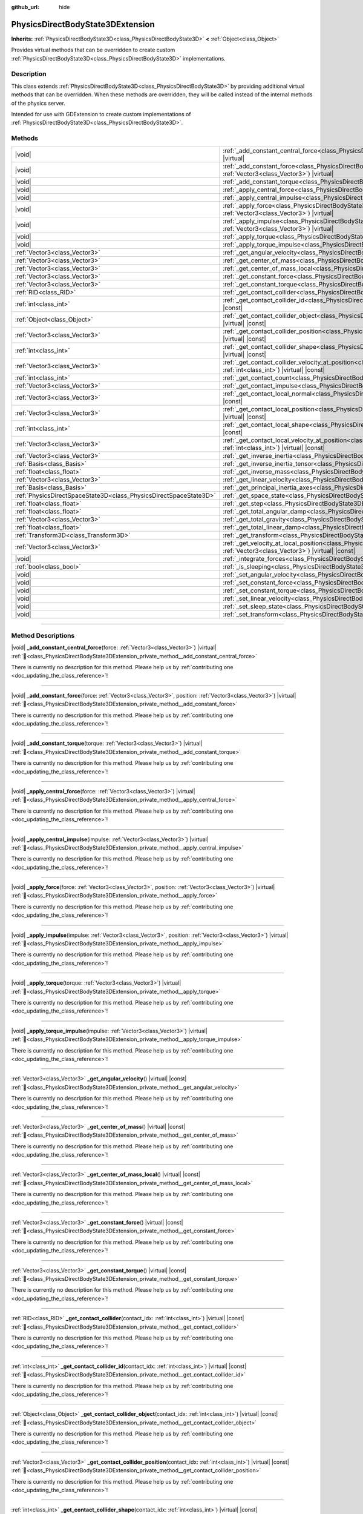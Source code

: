 :github_url: hide

.. DO NOT EDIT THIS FILE!!!
.. Generated automatically from Redot engine sources.
.. Generator: https://github.com/Redot-Engine/redot-engine/tree/master/doc/tools/make_rst.py.
.. XML source: https://github.com/Redot-Engine/redot-engine/tree/master/doc/classes/PhysicsDirectBodyState3DExtension.xml.

.. _class_PhysicsDirectBodyState3DExtension:

PhysicsDirectBodyState3DExtension
=================================

**Inherits:** :ref:`PhysicsDirectBodyState3D<class_PhysicsDirectBodyState3D>` **<** :ref:`Object<class_Object>`

Provides virtual methods that can be overridden to create custom :ref:`PhysicsDirectBodyState3D<class_PhysicsDirectBodyState3D>` implementations.

.. rst-class:: classref-introduction-group

Description
-----------

This class extends :ref:`PhysicsDirectBodyState3D<class_PhysicsDirectBodyState3D>` by providing additional virtual methods that can be overridden. When these methods are overridden, they will be called instead of the internal methods of the physics server.

Intended for use with GDExtension to create custom implementations of :ref:`PhysicsDirectBodyState3D<class_PhysicsDirectBodyState3D>`.

.. rst-class:: classref-reftable-group

Methods
-------

.. table::
   :widths: auto

   +-------------------------------------------------------------------+-------------------------------------------------------------------------------------------------------------------------------------------------------------------------------------------------------------------+
   | |void|                                                            | :ref:`_add_constant_central_force<class_PhysicsDirectBodyState3DExtension_private_method__add_constant_central_force>`\ (\ force\: :ref:`Vector3<class_Vector3>`\ ) |virtual|                                     |
   +-------------------------------------------------------------------+-------------------------------------------------------------------------------------------------------------------------------------------------------------------------------------------------------------------+
   | |void|                                                            | :ref:`_add_constant_force<class_PhysicsDirectBodyState3DExtension_private_method__add_constant_force>`\ (\ force\: :ref:`Vector3<class_Vector3>`, position\: :ref:`Vector3<class_Vector3>`\ ) |virtual|           |
   +-------------------------------------------------------------------+-------------------------------------------------------------------------------------------------------------------------------------------------------------------------------------------------------------------+
   | |void|                                                            | :ref:`_add_constant_torque<class_PhysicsDirectBodyState3DExtension_private_method__add_constant_torque>`\ (\ torque\: :ref:`Vector3<class_Vector3>`\ ) |virtual|                                                  |
   +-------------------------------------------------------------------+-------------------------------------------------------------------------------------------------------------------------------------------------------------------------------------------------------------------+
   | |void|                                                            | :ref:`_apply_central_force<class_PhysicsDirectBodyState3DExtension_private_method__apply_central_force>`\ (\ force\: :ref:`Vector3<class_Vector3>`\ ) |virtual|                                                   |
   +-------------------------------------------------------------------+-------------------------------------------------------------------------------------------------------------------------------------------------------------------------------------------------------------------+
   | |void|                                                            | :ref:`_apply_central_impulse<class_PhysicsDirectBodyState3DExtension_private_method__apply_central_impulse>`\ (\ impulse\: :ref:`Vector3<class_Vector3>`\ ) |virtual|                                             |
   +-------------------------------------------------------------------+-------------------------------------------------------------------------------------------------------------------------------------------------------------------------------------------------------------------+
   | |void|                                                            | :ref:`_apply_force<class_PhysicsDirectBodyState3DExtension_private_method__apply_force>`\ (\ force\: :ref:`Vector3<class_Vector3>`, position\: :ref:`Vector3<class_Vector3>`\ ) |virtual|                         |
   +-------------------------------------------------------------------+-------------------------------------------------------------------------------------------------------------------------------------------------------------------------------------------------------------------+
   | |void|                                                            | :ref:`_apply_impulse<class_PhysicsDirectBodyState3DExtension_private_method__apply_impulse>`\ (\ impulse\: :ref:`Vector3<class_Vector3>`, position\: :ref:`Vector3<class_Vector3>`\ ) |virtual|                   |
   +-------------------------------------------------------------------+-------------------------------------------------------------------------------------------------------------------------------------------------------------------------------------------------------------------+
   | |void|                                                            | :ref:`_apply_torque<class_PhysicsDirectBodyState3DExtension_private_method__apply_torque>`\ (\ torque\: :ref:`Vector3<class_Vector3>`\ ) |virtual|                                                                |
   +-------------------------------------------------------------------+-------------------------------------------------------------------------------------------------------------------------------------------------------------------------------------------------------------------+
   | |void|                                                            | :ref:`_apply_torque_impulse<class_PhysicsDirectBodyState3DExtension_private_method__apply_torque_impulse>`\ (\ impulse\: :ref:`Vector3<class_Vector3>`\ ) |virtual|                                               |
   +-------------------------------------------------------------------+-------------------------------------------------------------------------------------------------------------------------------------------------------------------------------------------------------------------+
   | :ref:`Vector3<class_Vector3>`                                     | :ref:`_get_angular_velocity<class_PhysicsDirectBodyState3DExtension_private_method__get_angular_velocity>`\ (\ ) |virtual| |const|                                                                                |
   +-------------------------------------------------------------------+-------------------------------------------------------------------------------------------------------------------------------------------------------------------------------------------------------------------+
   | :ref:`Vector3<class_Vector3>`                                     | :ref:`_get_center_of_mass<class_PhysicsDirectBodyState3DExtension_private_method__get_center_of_mass>`\ (\ ) |virtual| |const|                                                                                    |
   +-------------------------------------------------------------------+-------------------------------------------------------------------------------------------------------------------------------------------------------------------------------------------------------------------+
   | :ref:`Vector3<class_Vector3>`                                     | :ref:`_get_center_of_mass_local<class_PhysicsDirectBodyState3DExtension_private_method__get_center_of_mass_local>`\ (\ ) |virtual| |const|                                                                        |
   +-------------------------------------------------------------------+-------------------------------------------------------------------------------------------------------------------------------------------------------------------------------------------------------------------+
   | :ref:`Vector3<class_Vector3>`                                     | :ref:`_get_constant_force<class_PhysicsDirectBodyState3DExtension_private_method__get_constant_force>`\ (\ ) |virtual| |const|                                                                                    |
   +-------------------------------------------------------------------+-------------------------------------------------------------------------------------------------------------------------------------------------------------------------------------------------------------------+
   | :ref:`Vector3<class_Vector3>`                                     | :ref:`_get_constant_torque<class_PhysicsDirectBodyState3DExtension_private_method__get_constant_torque>`\ (\ ) |virtual| |const|                                                                                  |
   +-------------------------------------------------------------------+-------------------------------------------------------------------------------------------------------------------------------------------------------------------------------------------------------------------+
   | :ref:`RID<class_RID>`                                             | :ref:`_get_contact_collider<class_PhysicsDirectBodyState3DExtension_private_method__get_contact_collider>`\ (\ contact_idx\: :ref:`int<class_int>`\ ) |virtual| |const|                                           |
   +-------------------------------------------------------------------+-------------------------------------------------------------------------------------------------------------------------------------------------------------------------------------------------------------------+
   | :ref:`int<class_int>`                                             | :ref:`_get_contact_collider_id<class_PhysicsDirectBodyState3DExtension_private_method__get_contact_collider_id>`\ (\ contact_idx\: :ref:`int<class_int>`\ ) |virtual| |const|                                     |
   +-------------------------------------------------------------------+-------------------------------------------------------------------------------------------------------------------------------------------------------------------------------------------------------------------+
   | :ref:`Object<class_Object>`                                       | :ref:`_get_contact_collider_object<class_PhysicsDirectBodyState3DExtension_private_method__get_contact_collider_object>`\ (\ contact_idx\: :ref:`int<class_int>`\ ) |virtual| |const|                             |
   +-------------------------------------------------------------------+-------------------------------------------------------------------------------------------------------------------------------------------------------------------------------------------------------------------+
   | :ref:`Vector3<class_Vector3>`                                     | :ref:`_get_contact_collider_position<class_PhysicsDirectBodyState3DExtension_private_method__get_contact_collider_position>`\ (\ contact_idx\: :ref:`int<class_int>`\ ) |virtual| |const|                         |
   +-------------------------------------------------------------------+-------------------------------------------------------------------------------------------------------------------------------------------------------------------------------------------------------------------+
   | :ref:`int<class_int>`                                             | :ref:`_get_contact_collider_shape<class_PhysicsDirectBodyState3DExtension_private_method__get_contact_collider_shape>`\ (\ contact_idx\: :ref:`int<class_int>`\ ) |virtual| |const|                               |
   +-------------------------------------------------------------------+-------------------------------------------------------------------------------------------------------------------------------------------------------------------------------------------------------------------+
   | :ref:`Vector3<class_Vector3>`                                     | :ref:`_get_contact_collider_velocity_at_position<class_PhysicsDirectBodyState3DExtension_private_method__get_contact_collider_velocity_at_position>`\ (\ contact_idx\: :ref:`int<class_int>`\ ) |virtual| |const| |
   +-------------------------------------------------------------------+-------------------------------------------------------------------------------------------------------------------------------------------------------------------------------------------------------------------+
   | :ref:`int<class_int>`                                             | :ref:`_get_contact_count<class_PhysicsDirectBodyState3DExtension_private_method__get_contact_count>`\ (\ ) |virtual| |const|                                                                                      |
   +-------------------------------------------------------------------+-------------------------------------------------------------------------------------------------------------------------------------------------------------------------------------------------------------------+
   | :ref:`Vector3<class_Vector3>`                                     | :ref:`_get_contact_impulse<class_PhysicsDirectBodyState3DExtension_private_method__get_contact_impulse>`\ (\ contact_idx\: :ref:`int<class_int>`\ ) |virtual| |const|                                             |
   +-------------------------------------------------------------------+-------------------------------------------------------------------------------------------------------------------------------------------------------------------------------------------------------------------+
   | :ref:`Vector3<class_Vector3>`                                     | :ref:`_get_contact_local_normal<class_PhysicsDirectBodyState3DExtension_private_method__get_contact_local_normal>`\ (\ contact_idx\: :ref:`int<class_int>`\ ) |virtual| |const|                                   |
   +-------------------------------------------------------------------+-------------------------------------------------------------------------------------------------------------------------------------------------------------------------------------------------------------------+
   | :ref:`Vector3<class_Vector3>`                                     | :ref:`_get_contact_local_position<class_PhysicsDirectBodyState3DExtension_private_method__get_contact_local_position>`\ (\ contact_idx\: :ref:`int<class_int>`\ ) |virtual| |const|                               |
   +-------------------------------------------------------------------+-------------------------------------------------------------------------------------------------------------------------------------------------------------------------------------------------------------------+
   | :ref:`int<class_int>`                                             | :ref:`_get_contact_local_shape<class_PhysicsDirectBodyState3DExtension_private_method__get_contact_local_shape>`\ (\ contact_idx\: :ref:`int<class_int>`\ ) |virtual| |const|                                     |
   +-------------------------------------------------------------------+-------------------------------------------------------------------------------------------------------------------------------------------------------------------------------------------------------------------+
   | :ref:`Vector3<class_Vector3>`                                     | :ref:`_get_contact_local_velocity_at_position<class_PhysicsDirectBodyState3DExtension_private_method__get_contact_local_velocity_at_position>`\ (\ contact_idx\: :ref:`int<class_int>`\ ) |virtual| |const|       |
   +-------------------------------------------------------------------+-------------------------------------------------------------------------------------------------------------------------------------------------------------------------------------------------------------------+
   | :ref:`Vector3<class_Vector3>`                                     | :ref:`_get_inverse_inertia<class_PhysicsDirectBodyState3DExtension_private_method__get_inverse_inertia>`\ (\ ) |virtual| |const|                                                                                  |
   +-------------------------------------------------------------------+-------------------------------------------------------------------------------------------------------------------------------------------------------------------------------------------------------------------+
   | :ref:`Basis<class_Basis>`                                         | :ref:`_get_inverse_inertia_tensor<class_PhysicsDirectBodyState3DExtension_private_method__get_inverse_inertia_tensor>`\ (\ ) |virtual| |const|                                                                    |
   +-------------------------------------------------------------------+-------------------------------------------------------------------------------------------------------------------------------------------------------------------------------------------------------------------+
   | :ref:`float<class_float>`                                         | :ref:`_get_inverse_mass<class_PhysicsDirectBodyState3DExtension_private_method__get_inverse_mass>`\ (\ ) |virtual| |const|                                                                                        |
   +-------------------------------------------------------------------+-------------------------------------------------------------------------------------------------------------------------------------------------------------------------------------------------------------------+
   | :ref:`Vector3<class_Vector3>`                                     | :ref:`_get_linear_velocity<class_PhysicsDirectBodyState3DExtension_private_method__get_linear_velocity>`\ (\ ) |virtual| |const|                                                                                  |
   +-------------------------------------------------------------------+-------------------------------------------------------------------------------------------------------------------------------------------------------------------------------------------------------------------+
   | :ref:`Basis<class_Basis>`                                         | :ref:`_get_principal_inertia_axes<class_PhysicsDirectBodyState3DExtension_private_method__get_principal_inertia_axes>`\ (\ ) |virtual| |const|                                                                    |
   +-------------------------------------------------------------------+-------------------------------------------------------------------------------------------------------------------------------------------------------------------------------------------------------------------+
   | :ref:`PhysicsDirectSpaceState3D<class_PhysicsDirectSpaceState3D>` | :ref:`_get_space_state<class_PhysicsDirectBodyState3DExtension_private_method__get_space_state>`\ (\ ) |virtual|                                                                                                  |
   +-------------------------------------------------------------------+-------------------------------------------------------------------------------------------------------------------------------------------------------------------------------------------------------------------+
   | :ref:`float<class_float>`                                         | :ref:`_get_step<class_PhysicsDirectBodyState3DExtension_private_method__get_step>`\ (\ ) |virtual| |const|                                                                                                        |
   +-------------------------------------------------------------------+-------------------------------------------------------------------------------------------------------------------------------------------------------------------------------------------------------------------+
   | :ref:`float<class_float>`                                         | :ref:`_get_total_angular_damp<class_PhysicsDirectBodyState3DExtension_private_method__get_total_angular_damp>`\ (\ ) |virtual| |const|                                                                            |
   +-------------------------------------------------------------------+-------------------------------------------------------------------------------------------------------------------------------------------------------------------------------------------------------------------+
   | :ref:`Vector3<class_Vector3>`                                     | :ref:`_get_total_gravity<class_PhysicsDirectBodyState3DExtension_private_method__get_total_gravity>`\ (\ ) |virtual| |const|                                                                                      |
   +-------------------------------------------------------------------+-------------------------------------------------------------------------------------------------------------------------------------------------------------------------------------------------------------------+
   | :ref:`float<class_float>`                                         | :ref:`_get_total_linear_damp<class_PhysicsDirectBodyState3DExtension_private_method__get_total_linear_damp>`\ (\ ) |virtual| |const|                                                                              |
   +-------------------------------------------------------------------+-------------------------------------------------------------------------------------------------------------------------------------------------------------------------------------------------------------------+
   | :ref:`Transform3D<class_Transform3D>`                             | :ref:`_get_transform<class_PhysicsDirectBodyState3DExtension_private_method__get_transform>`\ (\ ) |virtual| |const|                                                                                              |
   +-------------------------------------------------------------------+-------------------------------------------------------------------------------------------------------------------------------------------------------------------------------------------------------------------+
   | :ref:`Vector3<class_Vector3>`                                     | :ref:`_get_velocity_at_local_position<class_PhysicsDirectBodyState3DExtension_private_method__get_velocity_at_local_position>`\ (\ local_position\: :ref:`Vector3<class_Vector3>`\ ) |virtual| |const|            |
   +-------------------------------------------------------------------+-------------------------------------------------------------------------------------------------------------------------------------------------------------------------------------------------------------------+
   | |void|                                                            | :ref:`_integrate_forces<class_PhysicsDirectBodyState3DExtension_private_method__integrate_forces>`\ (\ ) |virtual|                                                                                                |
   +-------------------------------------------------------------------+-------------------------------------------------------------------------------------------------------------------------------------------------------------------------------------------------------------------+
   | :ref:`bool<class_bool>`                                           | :ref:`_is_sleeping<class_PhysicsDirectBodyState3DExtension_private_method__is_sleeping>`\ (\ ) |virtual| |const|                                                                                                  |
   +-------------------------------------------------------------------+-------------------------------------------------------------------------------------------------------------------------------------------------------------------------------------------------------------------+
   | |void|                                                            | :ref:`_set_angular_velocity<class_PhysicsDirectBodyState3DExtension_private_method__set_angular_velocity>`\ (\ velocity\: :ref:`Vector3<class_Vector3>`\ ) |virtual|                                              |
   +-------------------------------------------------------------------+-------------------------------------------------------------------------------------------------------------------------------------------------------------------------------------------------------------------+
   | |void|                                                            | :ref:`_set_constant_force<class_PhysicsDirectBodyState3DExtension_private_method__set_constant_force>`\ (\ force\: :ref:`Vector3<class_Vector3>`\ ) |virtual|                                                     |
   +-------------------------------------------------------------------+-------------------------------------------------------------------------------------------------------------------------------------------------------------------------------------------------------------------+
   | |void|                                                            | :ref:`_set_constant_torque<class_PhysicsDirectBodyState3DExtension_private_method__set_constant_torque>`\ (\ torque\: :ref:`Vector3<class_Vector3>`\ ) |virtual|                                                  |
   +-------------------------------------------------------------------+-------------------------------------------------------------------------------------------------------------------------------------------------------------------------------------------------------------------+
   | |void|                                                            | :ref:`_set_linear_velocity<class_PhysicsDirectBodyState3DExtension_private_method__set_linear_velocity>`\ (\ velocity\: :ref:`Vector3<class_Vector3>`\ ) |virtual|                                                |
   +-------------------------------------------------------------------+-------------------------------------------------------------------------------------------------------------------------------------------------------------------------------------------------------------------+
   | |void|                                                            | :ref:`_set_sleep_state<class_PhysicsDirectBodyState3DExtension_private_method__set_sleep_state>`\ (\ enabled\: :ref:`bool<class_bool>`\ ) |virtual|                                                               |
   +-------------------------------------------------------------------+-------------------------------------------------------------------------------------------------------------------------------------------------------------------------------------------------------------------+
   | |void|                                                            | :ref:`_set_transform<class_PhysicsDirectBodyState3DExtension_private_method__set_transform>`\ (\ transform\: :ref:`Transform3D<class_Transform3D>`\ ) |virtual|                                                   |
   +-------------------------------------------------------------------+-------------------------------------------------------------------------------------------------------------------------------------------------------------------------------------------------------------------+

.. rst-class:: classref-section-separator

----

.. rst-class:: classref-descriptions-group

Method Descriptions
-------------------

.. _class_PhysicsDirectBodyState3DExtension_private_method__add_constant_central_force:

.. rst-class:: classref-method

|void| **_add_constant_central_force**\ (\ force\: :ref:`Vector3<class_Vector3>`\ ) |virtual| :ref:`🔗<class_PhysicsDirectBodyState3DExtension_private_method__add_constant_central_force>`

.. container:: contribute

	There is currently no description for this method. Please help us by :ref:`contributing one <doc_updating_the_class_reference>`!

.. rst-class:: classref-item-separator

----

.. _class_PhysicsDirectBodyState3DExtension_private_method__add_constant_force:

.. rst-class:: classref-method

|void| **_add_constant_force**\ (\ force\: :ref:`Vector3<class_Vector3>`, position\: :ref:`Vector3<class_Vector3>`\ ) |virtual| :ref:`🔗<class_PhysicsDirectBodyState3DExtension_private_method__add_constant_force>`

.. container:: contribute

	There is currently no description for this method. Please help us by :ref:`contributing one <doc_updating_the_class_reference>`!

.. rst-class:: classref-item-separator

----

.. _class_PhysicsDirectBodyState3DExtension_private_method__add_constant_torque:

.. rst-class:: classref-method

|void| **_add_constant_torque**\ (\ torque\: :ref:`Vector3<class_Vector3>`\ ) |virtual| :ref:`🔗<class_PhysicsDirectBodyState3DExtension_private_method__add_constant_torque>`

.. container:: contribute

	There is currently no description for this method. Please help us by :ref:`contributing one <doc_updating_the_class_reference>`!

.. rst-class:: classref-item-separator

----

.. _class_PhysicsDirectBodyState3DExtension_private_method__apply_central_force:

.. rst-class:: classref-method

|void| **_apply_central_force**\ (\ force\: :ref:`Vector3<class_Vector3>`\ ) |virtual| :ref:`🔗<class_PhysicsDirectBodyState3DExtension_private_method__apply_central_force>`

.. container:: contribute

	There is currently no description for this method. Please help us by :ref:`contributing one <doc_updating_the_class_reference>`!

.. rst-class:: classref-item-separator

----

.. _class_PhysicsDirectBodyState3DExtension_private_method__apply_central_impulse:

.. rst-class:: classref-method

|void| **_apply_central_impulse**\ (\ impulse\: :ref:`Vector3<class_Vector3>`\ ) |virtual| :ref:`🔗<class_PhysicsDirectBodyState3DExtension_private_method__apply_central_impulse>`

.. container:: contribute

	There is currently no description for this method. Please help us by :ref:`contributing one <doc_updating_the_class_reference>`!

.. rst-class:: classref-item-separator

----

.. _class_PhysicsDirectBodyState3DExtension_private_method__apply_force:

.. rst-class:: classref-method

|void| **_apply_force**\ (\ force\: :ref:`Vector3<class_Vector3>`, position\: :ref:`Vector3<class_Vector3>`\ ) |virtual| :ref:`🔗<class_PhysicsDirectBodyState3DExtension_private_method__apply_force>`

.. container:: contribute

	There is currently no description for this method. Please help us by :ref:`contributing one <doc_updating_the_class_reference>`!

.. rst-class:: classref-item-separator

----

.. _class_PhysicsDirectBodyState3DExtension_private_method__apply_impulse:

.. rst-class:: classref-method

|void| **_apply_impulse**\ (\ impulse\: :ref:`Vector3<class_Vector3>`, position\: :ref:`Vector3<class_Vector3>`\ ) |virtual| :ref:`🔗<class_PhysicsDirectBodyState3DExtension_private_method__apply_impulse>`

.. container:: contribute

	There is currently no description for this method. Please help us by :ref:`contributing one <doc_updating_the_class_reference>`!

.. rst-class:: classref-item-separator

----

.. _class_PhysicsDirectBodyState3DExtension_private_method__apply_torque:

.. rst-class:: classref-method

|void| **_apply_torque**\ (\ torque\: :ref:`Vector3<class_Vector3>`\ ) |virtual| :ref:`🔗<class_PhysicsDirectBodyState3DExtension_private_method__apply_torque>`

.. container:: contribute

	There is currently no description for this method. Please help us by :ref:`contributing one <doc_updating_the_class_reference>`!

.. rst-class:: classref-item-separator

----

.. _class_PhysicsDirectBodyState3DExtension_private_method__apply_torque_impulse:

.. rst-class:: classref-method

|void| **_apply_torque_impulse**\ (\ impulse\: :ref:`Vector3<class_Vector3>`\ ) |virtual| :ref:`🔗<class_PhysicsDirectBodyState3DExtension_private_method__apply_torque_impulse>`

.. container:: contribute

	There is currently no description for this method. Please help us by :ref:`contributing one <doc_updating_the_class_reference>`!

.. rst-class:: classref-item-separator

----

.. _class_PhysicsDirectBodyState3DExtension_private_method__get_angular_velocity:

.. rst-class:: classref-method

:ref:`Vector3<class_Vector3>` **_get_angular_velocity**\ (\ ) |virtual| |const| :ref:`🔗<class_PhysicsDirectBodyState3DExtension_private_method__get_angular_velocity>`

.. container:: contribute

	There is currently no description for this method. Please help us by :ref:`contributing one <doc_updating_the_class_reference>`!

.. rst-class:: classref-item-separator

----

.. _class_PhysicsDirectBodyState3DExtension_private_method__get_center_of_mass:

.. rst-class:: classref-method

:ref:`Vector3<class_Vector3>` **_get_center_of_mass**\ (\ ) |virtual| |const| :ref:`🔗<class_PhysicsDirectBodyState3DExtension_private_method__get_center_of_mass>`

.. container:: contribute

	There is currently no description for this method. Please help us by :ref:`contributing one <doc_updating_the_class_reference>`!

.. rst-class:: classref-item-separator

----

.. _class_PhysicsDirectBodyState3DExtension_private_method__get_center_of_mass_local:

.. rst-class:: classref-method

:ref:`Vector3<class_Vector3>` **_get_center_of_mass_local**\ (\ ) |virtual| |const| :ref:`🔗<class_PhysicsDirectBodyState3DExtension_private_method__get_center_of_mass_local>`

.. container:: contribute

	There is currently no description for this method. Please help us by :ref:`contributing one <doc_updating_the_class_reference>`!

.. rst-class:: classref-item-separator

----

.. _class_PhysicsDirectBodyState3DExtension_private_method__get_constant_force:

.. rst-class:: classref-method

:ref:`Vector3<class_Vector3>` **_get_constant_force**\ (\ ) |virtual| |const| :ref:`🔗<class_PhysicsDirectBodyState3DExtension_private_method__get_constant_force>`

.. container:: contribute

	There is currently no description for this method. Please help us by :ref:`contributing one <doc_updating_the_class_reference>`!

.. rst-class:: classref-item-separator

----

.. _class_PhysicsDirectBodyState3DExtension_private_method__get_constant_torque:

.. rst-class:: classref-method

:ref:`Vector3<class_Vector3>` **_get_constant_torque**\ (\ ) |virtual| |const| :ref:`🔗<class_PhysicsDirectBodyState3DExtension_private_method__get_constant_torque>`

.. container:: contribute

	There is currently no description for this method. Please help us by :ref:`contributing one <doc_updating_the_class_reference>`!

.. rst-class:: classref-item-separator

----

.. _class_PhysicsDirectBodyState3DExtension_private_method__get_contact_collider:

.. rst-class:: classref-method

:ref:`RID<class_RID>` **_get_contact_collider**\ (\ contact_idx\: :ref:`int<class_int>`\ ) |virtual| |const| :ref:`🔗<class_PhysicsDirectBodyState3DExtension_private_method__get_contact_collider>`

.. container:: contribute

	There is currently no description for this method. Please help us by :ref:`contributing one <doc_updating_the_class_reference>`!

.. rst-class:: classref-item-separator

----

.. _class_PhysicsDirectBodyState3DExtension_private_method__get_contact_collider_id:

.. rst-class:: classref-method

:ref:`int<class_int>` **_get_contact_collider_id**\ (\ contact_idx\: :ref:`int<class_int>`\ ) |virtual| |const| :ref:`🔗<class_PhysicsDirectBodyState3DExtension_private_method__get_contact_collider_id>`

.. container:: contribute

	There is currently no description for this method. Please help us by :ref:`contributing one <doc_updating_the_class_reference>`!

.. rst-class:: classref-item-separator

----

.. _class_PhysicsDirectBodyState3DExtension_private_method__get_contact_collider_object:

.. rst-class:: classref-method

:ref:`Object<class_Object>` **_get_contact_collider_object**\ (\ contact_idx\: :ref:`int<class_int>`\ ) |virtual| |const| :ref:`🔗<class_PhysicsDirectBodyState3DExtension_private_method__get_contact_collider_object>`

.. container:: contribute

	There is currently no description for this method. Please help us by :ref:`contributing one <doc_updating_the_class_reference>`!

.. rst-class:: classref-item-separator

----

.. _class_PhysicsDirectBodyState3DExtension_private_method__get_contact_collider_position:

.. rst-class:: classref-method

:ref:`Vector3<class_Vector3>` **_get_contact_collider_position**\ (\ contact_idx\: :ref:`int<class_int>`\ ) |virtual| |const| :ref:`🔗<class_PhysicsDirectBodyState3DExtension_private_method__get_contact_collider_position>`

.. container:: contribute

	There is currently no description for this method. Please help us by :ref:`contributing one <doc_updating_the_class_reference>`!

.. rst-class:: classref-item-separator

----

.. _class_PhysicsDirectBodyState3DExtension_private_method__get_contact_collider_shape:

.. rst-class:: classref-method

:ref:`int<class_int>` **_get_contact_collider_shape**\ (\ contact_idx\: :ref:`int<class_int>`\ ) |virtual| |const| :ref:`🔗<class_PhysicsDirectBodyState3DExtension_private_method__get_contact_collider_shape>`

.. container:: contribute

	There is currently no description for this method. Please help us by :ref:`contributing one <doc_updating_the_class_reference>`!

.. rst-class:: classref-item-separator

----

.. _class_PhysicsDirectBodyState3DExtension_private_method__get_contact_collider_velocity_at_position:

.. rst-class:: classref-method

:ref:`Vector3<class_Vector3>` **_get_contact_collider_velocity_at_position**\ (\ contact_idx\: :ref:`int<class_int>`\ ) |virtual| |const| :ref:`🔗<class_PhysicsDirectBodyState3DExtension_private_method__get_contact_collider_velocity_at_position>`

.. container:: contribute

	There is currently no description for this method. Please help us by :ref:`contributing one <doc_updating_the_class_reference>`!

.. rst-class:: classref-item-separator

----

.. _class_PhysicsDirectBodyState3DExtension_private_method__get_contact_count:

.. rst-class:: classref-method

:ref:`int<class_int>` **_get_contact_count**\ (\ ) |virtual| |const| :ref:`🔗<class_PhysicsDirectBodyState3DExtension_private_method__get_contact_count>`

.. container:: contribute

	There is currently no description for this method. Please help us by :ref:`contributing one <doc_updating_the_class_reference>`!

.. rst-class:: classref-item-separator

----

.. _class_PhysicsDirectBodyState3DExtension_private_method__get_contact_impulse:

.. rst-class:: classref-method

:ref:`Vector3<class_Vector3>` **_get_contact_impulse**\ (\ contact_idx\: :ref:`int<class_int>`\ ) |virtual| |const| :ref:`🔗<class_PhysicsDirectBodyState3DExtension_private_method__get_contact_impulse>`

.. container:: contribute

	There is currently no description for this method. Please help us by :ref:`contributing one <doc_updating_the_class_reference>`!

.. rst-class:: classref-item-separator

----

.. _class_PhysicsDirectBodyState3DExtension_private_method__get_contact_local_normal:

.. rst-class:: classref-method

:ref:`Vector3<class_Vector3>` **_get_contact_local_normal**\ (\ contact_idx\: :ref:`int<class_int>`\ ) |virtual| |const| :ref:`🔗<class_PhysicsDirectBodyState3DExtension_private_method__get_contact_local_normal>`

.. container:: contribute

	There is currently no description for this method. Please help us by :ref:`contributing one <doc_updating_the_class_reference>`!

.. rst-class:: classref-item-separator

----

.. _class_PhysicsDirectBodyState3DExtension_private_method__get_contact_local_position:

.. rst-class:: classref-method

:ref:`Vector3<class_Vector3>` **_get_contact_local_position**\ (\ contact_idx\: :ref:`int<class_int>`\ ) |virtual| |const| :ref:`🔗<class_PhysicsDirectBodyState3DExtension_private_method__get_contact_local_position>`

.. container:: contribute

	There is currently no description for this method. Please help us by :ref:`contributing one <doc_updating_the_class_reference>`!

.. rst-class:: classref-item-separator

----

.. _class_PhysicsDirectBodyState3DExtension_private_method__get_contact_local_shape:

.. rst-class:: classref-method

:ref:`int<class_int>` **_get_contact_local_shape**\ (\ contact_idx\: :ref:`int<class_int>`\ ) |virtual| |const| :ref:`🔗<class_PhysicsDirectBodyState3DExtension_private_method__get_contact_local_shape>`

.. container:: contribute

	There is currently no description for this method. Please help us by :ref:`contributing one <doc_updating_the_class_reference>`!

.. rst-class:: classref-item-separator

----

.. _class_PhysicsDirectBodyState3DExtension_private_method__get_contact_local_velocity_at_position:

.. rst-class:: classref-method

:ref:`Vector3<class_Vector3>` **_get_contact_local_velocity_at_position**\ (\ contact_idx\: :ref:`int<class_int>`\ ) |virtual| |const| :ref:`🔗<class_PhysicsDirectBodyState3DExtension_private_method__get_contact_local_velocity_at_position>`

.. container:: contribute

	There is currently no description for this method. Please help us by :ref:`contributing one <doc_updating_the_class_reference>`!

.. rst-class:: classref-item-separator

----

.. _class_PhysicsDirectBodyState3DExtension_private_method__get_inverse_inertia:

.. rst-class:: classref-method

:ref:`Vector3<class_Vector3>` **_get_inverse_inertia**\ (\ ) |virtual| |const| :ref:`🔗<class_PhysicsDirectBodyState3DExtension_private_method__get_inverse_inertia>`

.. container:: contribute

	There is currently no description for this method. Please help us by :ref:`contributing one <doc_updating_the_class_reference>`!

.. rst-class:: classref-item-separator

----

.. _class_PhysicsDirectBodyState3DExtension_private_method__get_inverse_inertia_tensor:

.. rst-class:: classref-method

:ref:`Basis<class_Basis>` **_get_inverse_inertia_tensor**\ (\ ) |virtual| |const| :ref:`🔗<class_PhysicsDirectBodyState3DExtension_private_method__get_inverse_inertia_tensor>`

.. container:: contribute

	There is currently no description for this method. Please help us by :ref:`contributing one <doc_updating_the_class_reference>`!

.. rst-class:: classref-item-separator

----

.. _class_PhysicsDirectBodyState3DExtension_private_method__get_inverse_mass:

.. rst-class:: classref-method

:ref:`float<class_float>` **_get_inverse_mass**\ (\ ) |virtual| |const| :ref:`🔗<class_PhysicsDirectBodyState3DExtension_private_method__get_inverse_mass>`

.. container:: contribute

	There is currently no description for this method. Please help us by :ref:`contributing one <doc_updating_the_class_reference>`!

.. rst-class:: classref-item-separator

----

.. _class_PhysicsDirectBodyState3DExtension_private_method__get_linear_velocity:

.. rst-class:: classref-method

:ref:`Vector3<class_Vector3>` **_get_linear_velocity**\ (\ ) |virtual| |const| :ref:`🔗<class_PhysicsDirectBodyState3DExtension_private_method__get_linear_velocity>`

.. container:: contribute

	There is currently no description for this method. Please help us by :ref:`contributing one <doc_updating_the_class_reference>`!

.. rst-class:: classref-item-separator

----

.. _class_PhysicsDirectBodyState3DExtension_private_method__get_principal_inertia_axes:

.. rst-class:: classref-method

:ref:`Basis<class_Basis>` **_get_principal_inertia_axes**\ (\ ) |virtual| |const| :ref:`🔗<class_PhysicsDirectBodyState3DExtension_private_method__get_principal_inertia_axes>`

.. container:: contribute

	There is currently no description for this method. Please help us by :ref:`contributing one <doc_updating_the_class_reference>`!

.. rst-class:: classref-item-separator

----

.. _class_PhysicsDirectBodyState3DExtension_private_method__get_space_state:

.. rst-class:: classref-method

:ref:`PhysicsDirectSpaceState3D<class_PhysicsDirectSpaceState3D>` **_get_space_state**\ (\ ) |virtual| :ref:`🔗<class_PhysicsDirectBodyState3DExtension_private_method__get_space_state>`

.. container:: contribute

	There is currently no description for this method. Please help us by :ref:`contributing one <doc_updating_the_class_reference>`!

.. rst-class:: classref-item-separator

----

.. _class_PhysicsDirectBodyState3DExtension_private_method__get_step:

.. rst-class:: classref-method

:ref:`float<class_float>` **_get_step**\ (\ ) |virtual| |const| :ref:`🔗<class_PhysicsDirectBodyState3DExtension_private_method__get_step>`

.. container:: contribute

	There is currently no description for this method. Please help us by :ref:`contributing one <doc_updating_the_class_reference>`!

.. rst-class:: classref-item-separator

----

.. _class_PhysicsDirectBodyState3DExtension_private_method__get_total_angular_damp:

.. rst-class:: classref-method

:ref:`float<class_float>` **_get_total_angular_damp**\ (\ ) |virtual| |const| :ref:`🔗<class_PhysicsDirectBodyState3DExtension_private_method__get_total_angular_damp>`

.. container:: contribute

	There is currently no description for this method. Please help us by :ref:`contributing one <doc_updating_the_class_reference>`!

.. rst-class:: classref-item-separator

----

.. _class_PhysicsDirectBodyState3DExtension_private_method__get_total_gravity:

.. rst-class:: classref-method

:ref:`Vector3<class_Vector3>` **_get_total_gravity**\ (\ ) |virtual| |const| :ref:`🔗<class_PhysicsDirectBodyState3DExtension_private_method__get_total_gravity>`

.. container:: contribute

	There is currently no description for this method. Please help us by :ref:`contributing one <doc_updating_the_class_reference>`!

.. rst-class:: classref-item-separator

----

.. _class_PhysicsDirectBodyState3DExtension_private_method__get_total_linear_damp:

.. rst-class:: classref-method

:ref:`float<class_float>` **_get_total_linear_damp**\ (\ ) |virtual| |const| :ref:`🔗<class_PhysicsDirectBodyState3DExtension_private_method__get_total_linear_damp>`

.. container:: contribute

	There is currently no description for this method. Please help us by :ref:`contributing one <doc_updating_the_class_reference>`!

.. rst-class:: classref-item-separator

----

.. _class_PhysicsDirectBodyState3DExtension_private_method__get_transform:

.. rst-class:: classref-method

:ref:`Transform3D<class_Transform3D>` **_get_transform**\ (\ ) |virtual| |const| :ref:`🔗<class_PhysicsDirectBodyState3DExtension_private_method__get_transform>`

.. container:: contribute

	There is currently no description for this method. Please help us by :ref:`contributing one <doc_updating_the_class_reference>`!

.. rst-class:: classref-item-separator

----

.. _class_PhysicsDirectBodyState3DExtension_private_method__get_velocity_at_local_position:

.. rst-class:: classref-method

:ref:`Vector3<class_Vector3>` **_get_velocity_at_local_position**\ (\ local_position\: :ref:`Vector3<class_Vector3>`\ ) |virtual| |const| :ref:`🔗<class_PhysicsDirectBodyState3DExtension_private_method__get_velocity_at_local_position>`

.. container:: contribute

	There is currently no description for this method. Please help us by :ref:`contributing one <doc_updating_the_class_reference>`!

.. rst-class:: classref-item-separator

----

.. _class_PhysicsDirectBodyState3DExtension_private_method__integrate_forces:

.. rst-class:: classref-method

|void| **_integrate_forces**\ (\ ) |virtual| :ref:`🔗<class_PhysicsDirectBodyState3DExtension_private_method__integrate_forces>`

.. container:: contribute

	There is currently no description for this method. Please help us by :ref:`contributing one <doc_updating_the_class_reference>`!

.. rst-class:: classref-item-separator

----

.. _class_PhysicsDirectBodyState3DExtension_private_method__is_sleeping:

.. rst-class:: classref-method

:ref:`bool<class_bool>` **_is_sleeping**\ (\ ) |virtual| |const| :ref:`🔗<class_PhysicsDirectBodyState3DExtension_private_method__is_sleeping>`

.. container:: contribute

	There is currently no description for this method. Please help us by :ref:`contributing one <doc_updating_the_class_reference>`!

.. rst-class:: classref-item-separator

----

.. _class_PhysicsDirectBodyState3DExtension_private_method__set_angular_velocity:

.. rst-class:: classref-method

|void| **_set_angular_velocity**\ (\ velocity\: :ref:`Vector3<class_Vector3>`\ ) |virtual| :ref:`🔗<class_PhysicsDirectBodyState3DExtension_private_method__set_angular_velocity>`

.. container:: contribute

	There is currently no description for this method. Please help us by :ref:`contributing one <doc_updating_the_class_reference>`!

.. rst-class:: classref-item-separator

----

.. _class_PhysicsDirectBodyState3DExtension_private_method__set_constant_force:

.. rst-class:: classref-method

|void| **_set_constant_force**\ (\ force\: :ref:`Vector3<class_Vector3>`\ ) |virtual| :ref:`🔗<class_PhysicsDirectBodyState3DExtension_private_method__set_constant_force>`

.. container:: contribute

	There is currently no description for this method. Please help us by :ref:`contributing one <doc_updating_the_class_reference>`!

.. rst-class:: classref-item-separator

----

.. _class_PhysicsDirectBodyState3DExtension_private_method__set_constant_torque:

.. rst-class:: classref-method

|void| **_set_constant_torque**\ (\ torque\: :ref:`Vector3<class_Vector3>`\ ) |virtual| :ref:`🔗<class_PhysicsDirectBodyState3DExtension_private_method__set_constant_torque>`

.. container:: contribute

	There is currently no description for this method. Please help us by :ref:`contributing one <doc_updating_the_class_reference>`!

.. rst-class:: classref-item-separator

----

.. _class_PhysicsDirectBodyState3DExtension_private_method__set_linear_velocity:

.. rst-class:: classref-method

|void| **_set_linear_velocity**\ (\ velocity\: :ref:`Vector3<class_Vector3>`\ ) |virtual| :ref:`🔗<class_PhysicsDirectBodyState3DExtension_private_method__set_linear_velocity>`

.. container:: contribute

	There is currently no description for this method. Please help us by :ref:`contributing one <doc_updating_the_class_reference>`!

.. rst-class:: classref-item-separator

----

.. _class_PhysicsDirectBodyState3DExtension_private_method__set_sleep_state:

.. rst-class:: classref-method

|void| **_set_sleep_state**\ (\ enabled\: :ref:`bool<class_bool>`\ ) |virtual| :ref:`🔗<class_PhysicsDirectBodyState3DExtension_private_method__set_sleep_state>`

.. container:: contribute

	There is currently no description for this method. Please help us by :ref:`contributing one <doc_updating_the_class_reference>`!

.. rst-class:: classref-item-separator

----

.. _class_PhysicsDirectBodyState3DExtension_private_method__set_transform:

.. rst-class:: classref-method

|void| **_set_transform**\ (\ transform\: :ref:`Transform3D<class_Transform3D>`\ ) |virtual| :ref:`🔗<class_PhysicsDirectBodyState3DExtension_private_method__set_transform>`

.. container:: contribute

	There is currently no description for this method. Please help us by :ref:`contributing one <doc_updating_the_class_reference>`!

.. |virtual| replace:: :abbr:`virtual (This method should typically be overridden by the user to have any effect.)`
.. |const| replace:: :abbr:`const (This method has no side effects. It doesn't modify any of the instance's member variables.)`
.. |vararg| replace:: :abbr:`vararg (This method accepts any number of arguments after the ones described here.)`
.. |constructor| replace:: :abbr:`constructor (This method is used to construct a type.)`
.. |static| replace:: :abbr:`static (This method doesn't need an instance to be called, so it can be called directly using the class name.)`
.. |operator| replace:: :abbr:`operator (This method describes a valid operator to use with this type as left-hand operand.)`
.. |bitfield| replace:: :abbr:`BitField (This value is an integer composed as a bitmask of the following flags.)`
.. |void| replace:: :abbr:`void (No return value.)`
